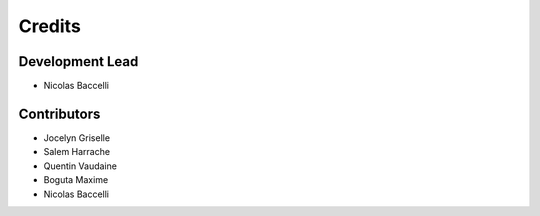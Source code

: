 =======
Credits
=======

Development Lead
----------------

* Nicolas Baccelli

Contributors
------------

* Jocelyn Griselle
* Salem Harrache
* Quentin Vaudaine
* Boguta Maxime
* Nicolas Baccelli

